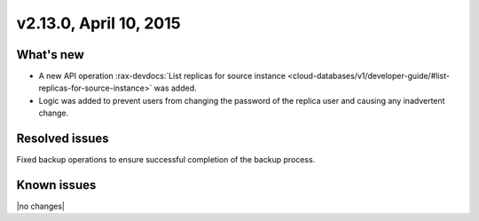 .. version-v2.13.0-release-notes:

v2.13.0, April 10, 2015
---------------------------

What's new
~~~~~~~~~~~~

-  A new API operation 
   :rax-devdocs:`List replicas for source instance <cloud-databases/v1/developer-guide/#list-replicas-for-source-instance>` 
   was added.
  
-  Logic was added to prevent users from changing the password of the replica user and causing any inadvertent change.
   

Resolved issues
~~~~~~~~~~~~~~~~~~

Fixed backup operations to ensure successful completion of the backup process.


Known issues
~~~~~~~~~~~~~~~~~

|no changes|

